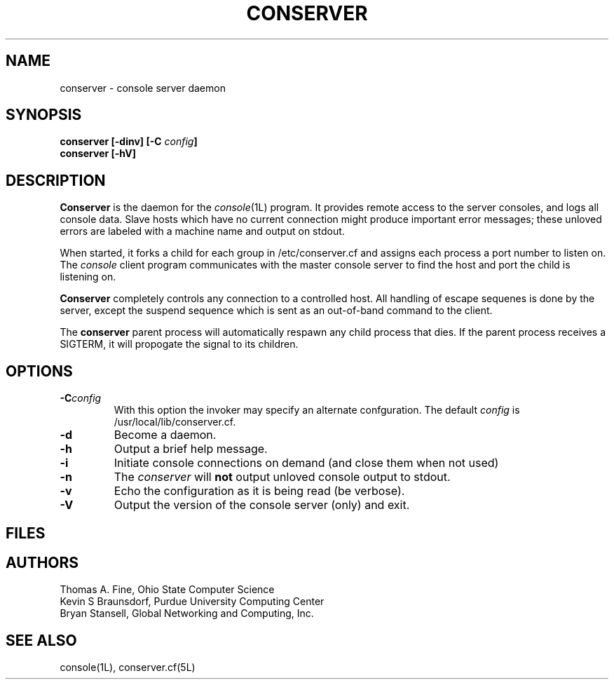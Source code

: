 .\" @(#)conserver.8 01/06/91 OSU CIS; Thomas A. Fine
.\" $Id: conserver.man,v 1.6 1999-12-01 11:55:13-08 bryan Exp $
.TH CONSERVER 8 "Local"
.SH NAME
conserver \- console server daemon
.SH SYNOPSIS
.B conserver [\-\fBdinv\fP] [\-\fBC\fP \fIconfig\fP]
.br
.B conserver [\-\fBhV\fP]
.SH DESCRIPTION
.B Conserver
is the daemon for the
.IR console (1L)
program.
It provides remote access to the server consoles,
and logs all console data.
Slave hosts which have no current connection might produce important
error messages; these unloved errors are labeled with a machine name
and output on stdout.
.PP
When started, it forks a child for each group in /etc/conserver.cf and
assigns each process a port number to listen on.  The \fIconsole\fP
client program communicates with the master console server to find
the host and port the child is listening on.
.PP
.B Conserver
completely controls any connection to a controlled host.
All handling of escape sequenes is done by the server,
except the suspend sequence which is
sent as an out-of-band command to the client.
.PP
The
.B conserver
parent process will automatically respawn any child process that dies.
If the parent process receives a SIGTERM, it will propogate the signal
to its children.
.SH OPTIONS
.TP
.BI \-C config
With this option the invoker may specify an alternate confguration.
The default \fIconfig\fP is /usr/local/lib/conserver.cf.
.TP
.B \-d
Become a daemon.
.TP
.B \-h
Output a brief help message.
.TP
.B \-i
Initiate console connections on demand (and close them when not used)
.TP
.B \-n
The \fIconserver\fP will \fBnot\fP output unloved console output to
stdout.
.TP
.B \-v
Echo the configuration as it is being read (be verbose).
.TP
.B \-V
Output the version of the console server (only) and exit.
.SH FILES
.TS
l l.
/etc/conserver.cf	description of console terminal lines
/etc/conserver.passwd	users allowed to access consoles
\fIstdout\fP	unloved console errors
.TE
.SH AUTHORS
Thomas A. Fine, Ohio State Computer Science
.br
Kevin S Braunsdorf, Purdue University Computing Center
.br
Bryan Stansell, Global Networking and Computing, Inc.
.SH "SEE ALSO"
console(1L), conserver.cf(5L)
